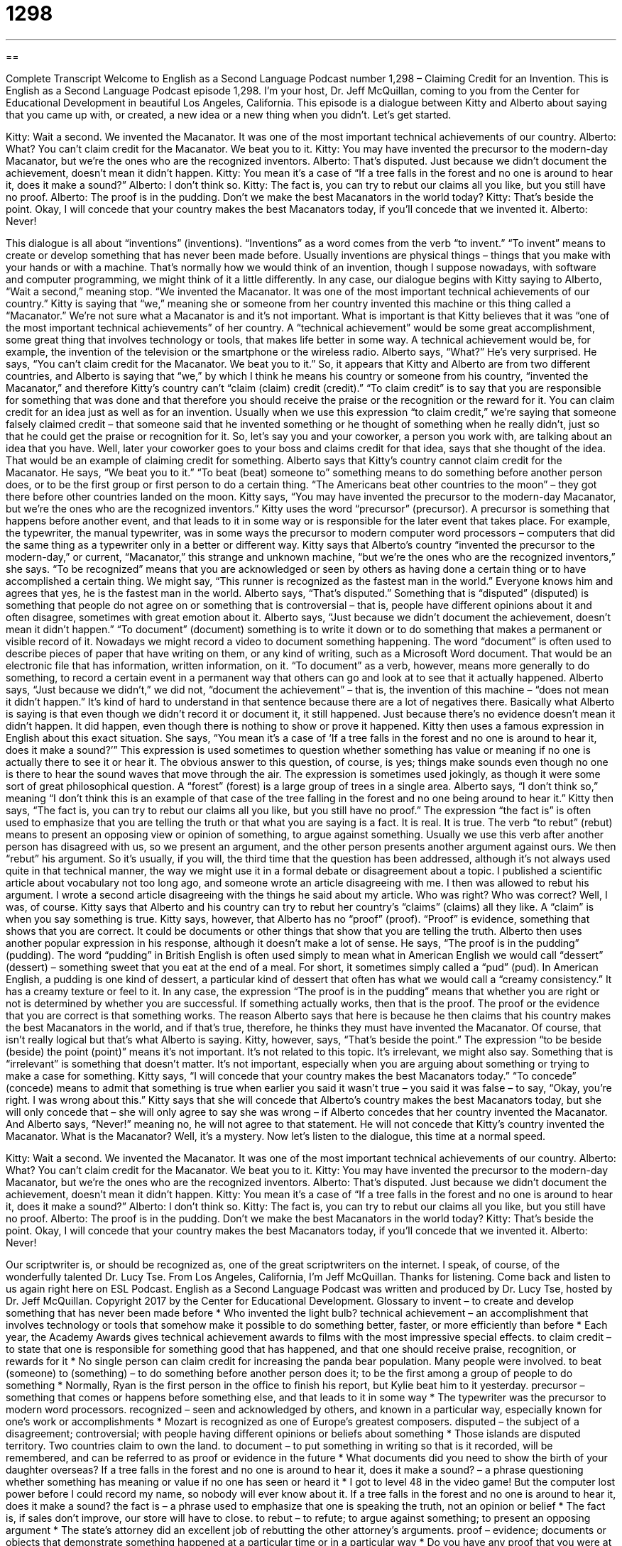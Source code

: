 = 1298
:toc: left
:toclevels: 3
:sectnums:
:stylesheet: ../../../myAdocCss.css

'''

== 

Complete Transcript
Welcome to English as a Second Language Podcast number 1,298 – Claiming Credit for an Invention.
This is English as a Second Language Podcast episode 1,298. I’m your host, Dr. Jeff McQuillan, coming to you from the Center for Educational Development in beautiful Los Angeles, California.
This episode is a dialogue between Kitty and Alberto about saying that you came up with, or created, a new idea or a new thing when you didn’t. Let’s get started.
[start of dialogue]
Kitty: Wait a second. We invented the Macanator. It was one of the most important technical achievements of our country.
Alberto: What? You can’t claim credit for the Macanator. We beat you to it.
Kitty: You may have invented the precursor to the modern-day Macanator, but we’re the ones who are the recognized inventors.
Alberto: That’s disputed. Just because we didn’t document the achievement, doesn’t mean it didn’t happen.
Kitty: You mean it’s a case of “If a tree falls in the forest and no one is around to hear it, does it make a sound?”
Alberto: I don’t think so.
Kitty: The fact is, you can try to rebut our claims all you like, but you still have no proof.
Alberto: The proof is in the pudding. Don’t we make the best Macanators in the world today?
Kitty: That’s beside the point. Okay, I will concede that your country makes the best Macanators today, if you’ll concede that we invented it.
Alberto: Never!
[end of dialogue]
This dialogue is all about “inventions” (inventions). “Inventions” as a word comes from the verb “to invent.” “To invent” means to create or develop something that has never been made before. Usually inventions are physical things – things that you make with your hands or with a machine. That’s normally how we would think of an invention, though I suppose nowadays, with software and computer programming, we might think of it a little differently.
In any case, our dialogue begins with Kitty saying to Alberto, “Wait a second,” meaning stop. “We invented the Macanator. It was one of the most important technical achievements of our country.” Kitty is saying that “we,” meaning she or someone from her country invented this machine or this thing called a “Macanator.” We’re not sure what a Macanator is and it’s not important.
What is important is that Kitty believes that it was “one of the most important technical achievements” of her country. A “technical achievement” would be some great accomplishment, some great thing that involves technology or tools, that makes life better in some way. A technical achievement would be, for example, the invention of the television or the smartphone or the wireless radio.
Alberto says, “What?” He’s very surprised. He says, “You can’t claim credit for the Macanator. We beat you to it.” So, it appears that Kitty and Alberto are from two different countries, and Alberto is saying that “we,” by which I think he means his country or someone from his country, “invented the Macanator,” and therefore Kitty’s country can’t “claim (claim) credit (credit).”
“To claim credit” is to say that you are responsible for something that was done and that therefore you should receive the praise or the recognition or the reward for it. You can claim credit for an idea just as well as for an invention. Usually when we use this expression “to claim credit,” we’re saying that someone falsely claimed credit – that someone said that he invented something or he thought of something when he really didn’t, just so that he could get the praise or recognition for it.
So, let’s say you and your coworker, a person you work with, are talking about an idea that you have. Well, later your coworker goes to your boss and claims credit for that idea, says that she thought of the idea. That would be an example of claiming credit for something. Alberto says that Kitty’s country cannot claim credit for the Macanator. He says, “We beat you to it.” “To beat (beat) someone to” something means to do something before another person does, or to be the first group or first person to do a certain thing. “The Americans beat other countries to the moon” – they got there before other countries landed on the moon.
Kitty says, “You may have invented the precursor to the modern-day Macanator, but we’re the ones who are the recognized inventors.” Kitty uses the word “precursor” (precursor). A precursor is something that happens before another event, and that leads to it in some way or is responsible for the later event that takes place. For example, the typewriter, the manual typewriter, was in some ways the precursor to modern computer word processors – computers that did the same thing as a typewriter only in a better or different way.
Kitty says that Alberto’s country “invented the precursor to the modern-day,” or current, “Macanator,” this strange and unknown machine, “but we’re the ones who are the recognized inventors,” she says. “To be recognized” means that you are acknowledged or seen by others as having done a certain thing or to have accomplished a certain thing. We might say, “This runner is recognized as the fastest man in the world.” Everyone knows him and agrees that yes, he is the fastest man in the world.
Alberto says, “That’s disputed.” Something that is “disputed” (disputed) is something that people do not agree on or something that is controversial – that is, people have different opinions about it and often disagree, sometimes with great emotion about it. Alberto says, “Just because we didn’t document the achievement, doesn’t mean it didn’t happen.” “To document” (document) something is to write it down or to do something that makes a permanent or visible record of it.
Nowadays we might record a video to document something happening. The word “document” is often used to describe pieces of paper that have writing on them, or any kind of writing, such as a Microsoft Word document. That would be an electronic file that has information, written information, on it. “To document” as a verb, however, means more generally to do something, to record a certain event in a permanent way that others can go and look at to see that it actually happened.
Alberto says, “Just because we didn’t,” we did not, “document the achievement” – that is, the invention of this machine – “does not mean it didn’t happen.” It’s kind of hard to understand in that sentence because there are a lot of negatives there. Basically what Alberto is saying is that even though we didn’t record it or document it, it still happened. Just because there’s no evidence doesn’t mean it didn’t happen. It did happen, even though there is nothing to show or prove it happened.
Kitty then uses a famous expression in English about this exact situation. She says, “You mean it’s a case of ‘If a tree falls in the forest and no one is around to hear it, does it make a sound?’” This expression is used sometimes to question whether something has value or meaning if no one is actually there to see it or hear it. The obvious answer to this question, of course, is yes; things make sounds even though no one is there to hear the sound waves that move through the air.
The expression is sometimes used jokingly, as though it were some sort of great philosophical question. A “forest” (forest) is a large group of trees in a single area. Alberto says, “I don’t think so,” meaning “I don’t think this is an example of that case of the tree falling in the forest and no one being around to hear it.” Kitty then says, “The fact is, you can try to rebut our claims all you like, but you still have no proof.” The expression “the fact is” is often used to emphasize that you are telling the truth or that what you are saying is a fact. It is real. It is true.
The verb “to rebut” (rebut) means to present an opposing view or opinion of something, to argue against something. Usually we use this verb after another person has disagreed with us, so we present an argument, and the other person presents another argument against ours. We then “rebut” his argument. So it’s usually, if you will, the third time that the question has been addressed, although it’s not always used quite in that technical manner, the way we might use it in a formal debate or disagreement about a topic.
I published a scientific article about vocabulary not too long ago, and someone wrote an article disagreeing with me. I then was allowed to rebut his argument. I wrote a second article disagreeing with the things he said about my article. Who was right? Who was correct? Well, I was, of course. Kitty says that Alberto and his country can try to rebut her country’s “claims” (claims) all they like. A “claim” is when you say something is true.
Kitty says, however, that Alberto has no “proof” (proof). “Proof” is evidence, something that shows that you are correct. It could be documents or other things that show that you are telling the truth. Alberto then uses another popular expression in his response, although it doesn’t make a lot of sense. He says, “The proof is in the pudding” (pudding). The word “pudding” in British English is often used simply to mean what in American English we would call “dessert” (dessert) – something sweet that you eat at the end of a meal. For short, it sometimes simply called a “pud” (pud).
In American English, a pudding is one kind of dessert, a particular kind of dessert that often has what we would call a “creamy consistency.” It has a creamy texture or feel to it. In any case, the expression “The proof is in the pudding” means that whether you are right or not is determined by whether you are successful. If something actually works, then that is the proof. The proof or the evidence that you are correct is that something works.
The reason Alberto says that here is because he then claims that his country makes the best Macanators in the world, and if that’s true, therefore, he thinks they must have invented the Macanator. Of course, that isn’t really logical but that’s what Alberto is saying. Kitty, however, says, “That’s beside the point.” The expression “to be beside (beside) the point (point)” means it’s not important. It’s not related to this topic. It’s irrelevant, we might also say. Something that is “irrelevant” is something that doesn’t matter. It’s not important, especially when you are arguing about something or trying to make a case for something.
Kitty says, “I will concede that your country makes the best Macanators today.” “To concede” (concede) means to admit that something is true when earlier you said it wasn’t true – you said it was false – to say, “Okay, you’re right. I was wrong about this.” Kitty says that she will concede that Alberto’s country makes the best Macanators today, but she will only concede that – she will only agree to say she was wrong – if Alberto concedes that her country invented the Macanator.
And Alberto says, “Never!” meaning no, he will not agree to that statement. He will not concede that Kitty’s country invented the Macanator. What is the Macanator? Well, it’s a mystery.
Now let’s listen to the dialogue, this time at a normal speed.
[start of dialogue]
Kitty: Wait a second. We invented the Macanator. It was one of the most important technical achievements of our country.
Alberto: What? You can’t claim credit for the Macanator. We beat you to it.
Kitty: You may have invented the precursor to the modern-day Macanator, but we’re the ones who are the recognized inventors.
Alberto: That’s disputed. Just because we didn’t document the achievement, doesn’t mean it didn’t happen.
Kitty: You mean it’s a case of “If a tree falls in the forest and no one is around to hear it, does it make a sound?”
Alberto: I don’t think so.
Kitty: The fact is, you can try to rebut our claims all you like, but you still have no proof.
Alberto: The proof is in the pudding. Don’t we make the best Macanators in the world today?
Kitty: That’s beside the point. Okay, I will concede that your country makes the best Macanators today, if you’ll concede that we invented it.
Alberto: Never!
[end of dialogue]
Our scriptwriter is, or should be recognized as, one of the great scriptwriters on the internet. I speak, of course, of the wonderfully talented Dr. Lucy Tse.
From Los Angeles, California, I’m Jeff McQuillan. Thanks for listening. Come back and listen to us again right here on ESL Podcast.
English as a Second Language Podcast was written and produced by Dr. Lucy Tse, hosted by Dr. Jeff McQuillan. Copyright 2017 by the Center for Educational Development.
Glossary
to invent – to create and develop something that has never been made before
* Who invented the light bulb?
technical achievement – an accomplishment that involves technology or tools that somehow make it possible to do something better, faster, or more efficiently than before
* Each year, the Academy Awards gives technical achievement awards to films with the most impressive special effects.
to claim credit – to state that one is responsible for something good that has happened, and that one should receive praise, recognition, or rewards for it
* No single person can claim credit for increasing the panda bear population. Many people were involved.
to beat (someone) to (something) – to do something before another person does it; to be the first among a group of people to do something
* Normally, Ryan is the first person in the office to finish his report, but Kylie beat him to it yesterday.
precursor – something that comes or happens before something else, and that leads to it in some way
* The typewriter was the precursor to modern word processors.
recognized – seen and acknowledged by others, and known in a particular way, especially known for one’s work or accomplishments
* Mozart is recognized as one of Europe’s greatest composers.
disputed – the subject of a disagreement; controversial; with people having different opinions or beliefs about something
* Those islands are disputed territory. Two countries claim to own the land.
to document – to put something in writing so that is it recorded, will be remembered, and can be referred to as proof or evidence in the future
* What documents did you need to show the birth of your daughter overseas?
If a tree falls in the forest and no one is around to hear it, does it make a sound? – a phrase questioning whether something has meaning or value if no one has seen or heard it
* I got to level 48 in the video game! But the computer lost power before I could record my name, so nobody will ever know about it. If a tree falls in the forest and no one is around to hear it, does it make a sound?
the fact is – a phrase used to emphasize that one is speaking the truth, not an opinion or belief
* The fact is, if sales don’t improve, our store will have to close.
to rebut – to refute; to argue against something; to present an opposing argument
* The state’s attorney did an excellent job of rebutting the other attorney’s arguments.
proof – evidence; documents or objects that demonstrate something happened at a particular time or in a particular way
* Do you have any proof that you were at home last Thursday night?
the proof is in the pudding – a phrase meaning that the end result determines whether one’s plans and efforts were successful
* A: You’re doing a great job fixing the car!
B: Well, the proof is in the pudding. Hopefully it will start.
beside the point – irrelevant; not important or meaningful in the current conversation; not related the topic
* The new device looks good, but that’s beside the point if it doesn’t work properly and customers aren’t happy with it.
to concede – to admit that something is true when earlier one had opposed or denied it
* After seeing how quickly Vivian lost weight, Tessa conceded that Vivian’s diet plan was better than hers.
Comprehension Questions
1. What is disputed?
a) The value and importance of the Macanator
b) The future potential of the Macanator
c) The country where the Macanator was invented
2. What does Alberto mean when he says, “We beat you to it”?
a) We did it before you did.
b) We did it better than you did.
c) We did it more secretly than you did.
Answers at bottom.
What Else Does It Mean?
to claim credit
The phrase “to claim credit,” in this podcast, means to state that one is responsible for something good that has happened, and that one should receive praise, recognition, or rewards for it: “Which country claims credit for sending the first living creature into outer space?” The phrase “on credit” means to take or receive something now, but pay for it later: “Most Americans buy their car on credit, not with all cash.” The phrase “to (someone’s) credit” is used to praise another person and say that he or she has done something well: “James gets angry easily at work, but to his credit, he never yells at his children.” Finally, “the credits” are the long list of names at the end of a movie or TV show, recognizing all the people who helped to create it: “Normally we ignore the credits, but my cousin helped with the lighting, so we watched until we saw her name.”
proof
In this podcast, the word “proof” means evidence, such as documents or objects, that demonstrate something happened at a particular time or in a particular way: “This research finding is proof that our theory is correct!” The phrase “proof” means with protection against something: “What can we do to make our living room child-proof before my cousin’s kids come over?” Or, “Where can I buy waterproof boots?” As a verb, “to proof” or “to proofread” means to read a document carefully to identify and correct any errors: “It’s always easier to proofread someone else’s writing than it is to find errors in your own writing.” Finally, a “proof copy,” sometimes called “proofs,” is the final version of how something will be, reviewed one final time before many copies are printed: “Once you approve the proof copy, we’ll begin printing the books.”
Culture Note
Frederick Cook
Frederick Albert Cook is one of the most “controversial” (causing disagreement; with strong, opposite opinions about a subject) American “explorers” (people who go to and get information about a place that few people have visited). Born in New York in 1865, he “claimed” (said that something was true) to have been the first person to reach the “summit” (peak; the highest part of a mountain) of Alaska’s Mount Denali, which is North America’s highest mountain, in 1906. He also claimed to be the first person to have reached the North Pole, in 1908.
However, immediately after he made those claims many people began “to question them” (to ask whether something could be true). Although Cook presented photographs and other documentation to “support” (provide evidence for) his claims, they were not “cut and dry” (completely clear and decided). Many people argued that his photographs were from nearby places, but not Denali and the North Pole.
Cook and other explorers were “under tremendous pressure” (felt a strong need to do something) to prove that they were the first to succeed in “seemingly” (appearing to be) impossible challenges. They loved exploring, but their trips were expensive and only the most successful and “widely acclaimed” (praised by many people) received money for their next “expeditions” (adventures of exploration).
Today, both of Cook’s claims have been “largely” (mostly) “discredited” (shown to be false; no longer believed). The first team of climbers to reach the summit of Denali recorded their “feat” (accomplishment) in 1913. And Robert Peary is generally considered to be the first person to reach the North Pole, in 1909. But the controversy continues and some people do believe Cook might have done what he claimed.
Comprehension Answers
1 - c
2 - a
